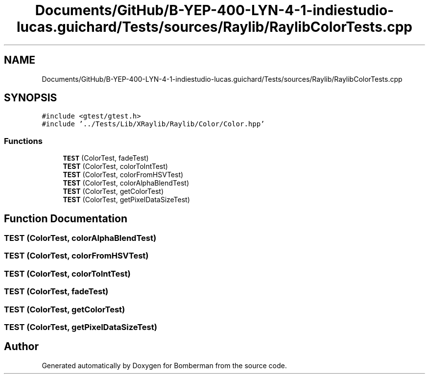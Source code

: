 .TH "Documents/GitHub/B-YEP-400-LYN-4-1-indiestudio-lucas.guichard/Tests/sources/Raylib/RaylibColorTests.cpp" 3 "Mon Jun 21 2021" "Version 2.0" "Bomberman" \" -*- nroff -*-
.ad l
.nh
.SH NAME
Documents/GitHub/B-YEP-400-LYN-4-1-indiestudio-lucas.guichard/Tests/sources/Raylib/RaylibColorTests.cpp
.SH SYNOPSIS
.br
.PP
\fC#include <gtest/gtest\&.h>\fP
.br
\fC#include '\&.\&./Tests/Lib/XRaylib/Raylib/Color/Color\&.hpp'\fP
.br

.SS "Functions"

.in +1c
.ti -1c
.RI "\fBTEST\fP (ColorTest, fadeTest)"
.br
.ti -1c
.RI "\fBTEST\fP (ColorTest, colorToIntTest)"
.br
.ti -1c
.RI "\fBTEST\fP (ColorTest, colorFromHSVTest)"
.br
.ti -1c
.RI "\fBTEST\fP (ColorTest, colorAlphaBlendTest)"
.br
.ti -1c
.RI "\fBTEST\fP (ColorTest, getColorTest)"
.br
.ti -1c
.RI "\fBTEST\fP (ColorTest, getPixelDataSizeTest)"
.br
.in -1c
.SH "Function Documentation"
.PP 
.SS "TEST (ColorTest, colorAlphaBlendTest)"

.SS "TEST (ColorTest, colorFromHSVTest)"

.SS "TEST (ColorTest, colorToIntTest)"

.SS "TEST (ColorTest, fadeTest)"

.SS "TEST (ColorTest, getColorTest)"

.SS "TEST (ColorTest, getPixelDataSizeTest)"

.SH "Author"
.PP 
Generated automatically by Doxygen for Bomberman from the source code\&.
